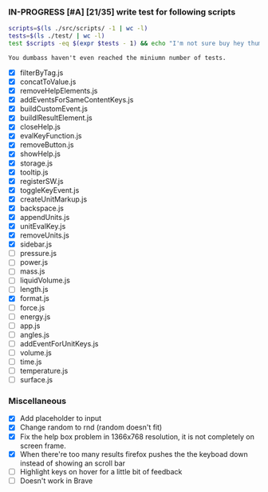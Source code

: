 *** IN-PROGRESS [#A] [21/35] write test for following scripts
    #+BEGIN_SRC sh
    scripts=$(ls ./src/scripts/ -1 | wc -l)
    tests=$(ls ./test/ | wc -l)
    test $scripts -eq $(expr $tests - 1) && echo "I'm not sure buy hey thumbs up +1!" || echo "You dumbass haven't even reached the miniumn number of tests."
    #+END_SRC

    #+RESULTS:
    : You dumbass haven't even reached the miniumn number of tests.

- [X] filterByTag.js
- [X] concatToValue.js
- [X] removeHelpElements.js
- [X] addEventsForSameContentKeys.js
- [X] buildCustomEvent.js
- [X] buildlResultElement.js
- [X] closeHelp.js
- [X] evalKeyFunction.js
- [X] removeButton.js
- [X] showHelp.js
- [X] storage.js
- [X] tooltip.js
- [X] registerSW.js
- [X] toggleKeyEvent.js
- [X] createUnitMarkup.js
- [X] backspace.js
- [X] appendUnits.js
- [X] unitEvalKey.js
- [X] removeUnits.js
- [X] sidebar.js
- [ ] pressure.js
- [ ] power.js
- [ ] mass.js
- [ ] liquidVolume.js
- [ ] length.js
- [X] format.js
- [ ] force.js
- [ ] energy.js
- [ ] app.js
- [ ] angles.js
- [ ] addEventForUnitKeys.js
- [ ] volume.js
- [ ] time.js
- [ ] temperature.js
- [ ] surface.js

*** Miscellaneous
- [X] Add placeholder to input
- [X] Change random to rnd (random doesn't fit)
- [X] Fix the help box problem in 1366x768 resolution, it is not completely on screen frame.
- [X] When there're too many results firefox pushes the the keyboad down instead of showing an scroll bar 
- [ ] Highlight keys on hover for a little bit of feedback
- [ ] Doesn't work in Brave 
